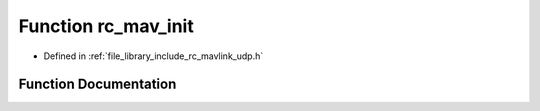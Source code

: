 .. _exhale_function_group___mavlink___u_d_p_1gae703626957d212997b5859b12a895763:

Function rc_mav_init
====================

- Defined in :ref:`file_library_include_rc_mavlink_udp.h`


Function Documentation
----------------------


.. doxygenfunction:: rc_mav_init(uint8_t, const char *, uint16_t, uint64_t)
   :project: librobotcontrol